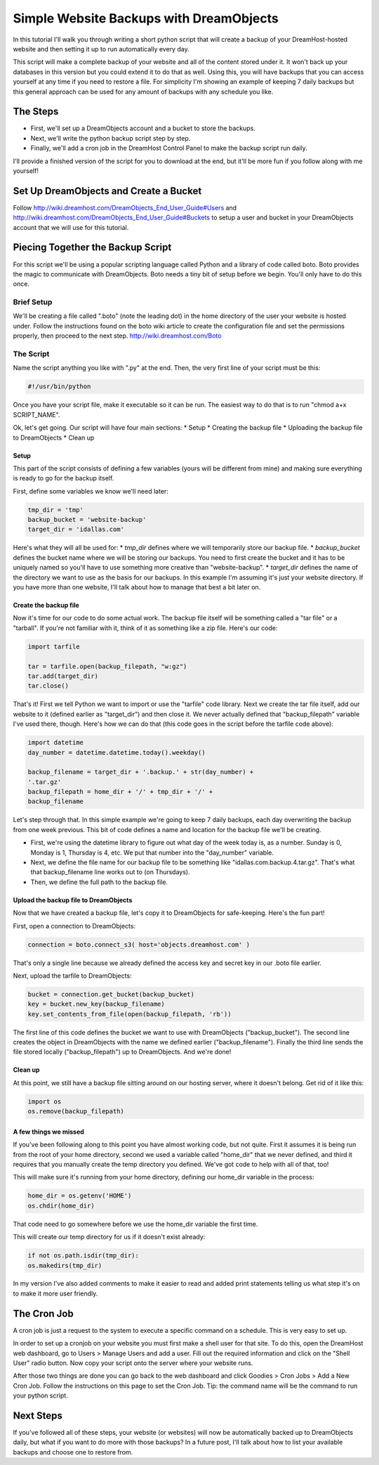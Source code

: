 ========================================
Simple Website Backups with DreamObjects
========================================

In this tutorial I'll walk you through writing a short python script
that will create a backup of your DreamHost-hosted website and then setting it
up to run automatically every day.

This script will make a complete backup of your website and all of the content
stored under it.  It won't back up your databases in this version but you could
extend it to do that as well.  Using this, you will have backups that you can
access yourself at any time if you need to restore a file.  For simplicity I'm
showing an example of keeping 7 daily backups but this general approach can be
used for any amount of backups with any schedule you like.

The Steps
~~~~~~~~~
* First, we'll set up a DreamObjects account and a bucket to store the backups.
* Next, we'll write the python backup script step by step.
* Finally, we'll add a cron job in the DreamHost Control Panel to make the
  backup script run daily.

I'll provide a finished version of the script for you to download at the
end, but it'll be more fun if you follow along with me yourself!

Set Up DreamObjects and Create a Bucket
~~~~~~~~~~~~~~~~~~~~~~~~~~~~~~~~~~~~~~~
Follow
http://wiki.dreamhost.com/DreamObjects_End_User_Guide#Users
and
http://wiki.dreamhost.com/DreamObjects_End_User_Guide#Buckets
to setup a user and bucket in your DreamObjects account that we will use
for this tutorial.

Piecing Together the Backup Script
~~~~~~~~~~~~~~~~~~~~~~~~~~~~~~~~~~
For this script we'll be using a popular scripting language called Python
and a library of code called boto.  Boto provides the magic to communicate
with DreamObjects.  Boto needs a tiny bit of setup before we begin.  You'll
only have to do this once.

Brief Setup
-----------
We'll be creating a file called ".boto" (note the leading dot) in the home
directory of the user your website is hosted under.  Follow the
instructions found on the boto wiki article to create the configuration
file and set the permissions properly, then proceed to the next step.
http://wiki.dreamhost.com/Boto

The Script
----------
Name the script anything you like with ".py" at the end.  Then, the very
first line of your script must be this:

.. code-block:: python

    #!/usr/bin/python

Once you have your script file, make it executable so it can be run.  The
easiest way to do that is to run "chmod a+x SCRIPT_NAME".

Ok, let's get going.  Our script will have four main sections:
* Setup
* Creating the backup file
* Uploading the backup file to DreamObjects
* Clean up

Setup
^^^^^
This part of the script consists of defining a few variables (yours
will be different from mine) and making sure everything is ready to
go for the backup itself.

First,  define some variables we know we'll need later:

.. code-block:: python

    tmp_dir = 'tmp'
    backup_bucket = 'website-backup'
    target_dir = 'idallas.com'

Here's what they will all be used for:
* *tmp_dir* defines where we will temporarily store our backup file.
* *backup_bucket* defines the bucket name where we will be storing
our backups.  You need to first create the bucket and it has to
be uniquely named so you'll have to use something more creative
than "website-backup".
* *target_dir* defines the name of the directory we want to use
as the basis for our backups.  In this example I'm assuming
it's just your website directory.  If you have more than one
website, I'll talk about how to manage that best a bit later
on.

Create the backup file
^^^^^^^^^^^^^^^^^^^^^^
Now it's time for our code to do some actual work.  The backup
file itself will be something called a "tar file" or  a
"tarball".  If you're not familiar with it, think of it as
something like a zip file.  Here's our code:

.. code-block:: python

    import tarfile

    tar = tarfile.open(backup_filepath, "w:gz")
    tar.add(target_dir)
    tar.close()

That's it!  First we tell Python we want to import or use the
"tarfile" code library.  Next we create the tar file itself, add
our website to it (defined earlier as "target_dir") and then
close it.  We never actually defined that "backup_filepath"
variable I've used there, though.  Here's how we can do that
(this code goes in the script before the tarfile code above):

.. code-block:: python

    import datetime
    day_number = datetime.datetime.today().weekday()

    backup_filename = target_dir + '.backup.' + str(day_number) +
    '.tar.gz'
    backup_filepath = home_dir + '/' + tmp_dir + '/' +
    backup_filename

Let's step through that.  In this simple example we're going to
keep 7 daily backups, each day overwriting the backup from one
week previous.  This bit of code defines a name and location for
the backup file we'll be creating.

* First, we're using the datetime library to figure out what day
  of the week today is, as a number.  Sunday is 0,  Monday is 1,
  Thursday is 4, etc.  We put that number into the "day_number"
  variable.
* Next, we define the file name for our backup file to be
  something like "idallas.com.backup.4.tar.gz".  That's what
  that backup_filename line works out to (on Thursdays).
* Then, we define the full path to the backup file.

Upload the backup file to DreamObjects
^^^^^^^^^^^^^^^^^^^^^^^^^^^^^^^^^^^^^^
Now that we have created a backup file, let's copy it to
DreamObjects for safe-keeping.  Here's the fun part!

First, open a connection to DreamObjects:

.. code-block:: python

    connection = boto.connect_s3( host='objects.dreamhost.com' )

That's only a single line because we already defined the
access key and secret key in our .boto file earlier.

Next, upload the tarfile to DreamObjects:

.. code-block:: python

    bucket = connection.get_bucket(backup_bucket)
    key = bucket.new_key(backup_filename)
    key.set_contents_from_file(open(backup_filepath, 'rb'))

The first line of this code defines the bucket we want to use
with DreamObjects ("backup_bucket").  The second line creates
the object  in DreamObjects with the name we defined earlier
("backup_filename"). Finally the third line sends the file
stored locally ("backup_filepath") up to DreamObjects.  And
we're done!

Clean up
^^^^^^^^
At this point, we still have a backup file sitting around on
our hosting server, where it doesn't belong.  Get rid of it
like this:

.. code-block:: python

    import os
    os.remove(backup_filepath)

A few things we missed
^^^^^^^^^^^^^^^^^^^^^^
If you've been following along to this point you have almost
working code, but not quite.  First it assumes it is being
run from the root of your home directory, second we used a
variable called "home_dir" that we never defined, and third
it requires that you manually create the temp directory you
defined.  We've got code to help with all of that, too!

This will make sure it's running from your home directory,
defining our home_dir variable in the process:

.. code-block:: python

    home_dir = os.getenv('HOME')
    os.chdir(home_dir)

That code need to go somewhere before we use the home_dir
variable the first time.

This will create our temp directory for us if it doesn't
exist already:

.. code-block:: python

    if not os.path.isdir(tmp_dir):
    os.makedirs(tmp_dir)

In my version I've also added comments to make it easier
to read and added print statements telling us what step
it's on to make it more user friendly.

The Cron Job
~~~~~~~~~~~~
A cron job is just a request to the system to execute a
specific command on a schedule.  This is very easy to
set up.

In order to set up a cronjob on your website you must first
make a shell user for that site. To do this, open the DreamHost
web dashboard, go to Users > Manage Users and add a user. Fill
out the required information and click on the "Shell User"
radio button. Now copy your script onto the server where your
website runs.

After those two things are done you can go back to the web
dashboard and click Goodies > Cron Jobs > Add a New Cron Job. Follow
the instructions on this page to set the Cron Job. Tip: the command
name will be the command to run your python script.

Next Steps
~~~~~~~~~~
If you've followed all of these steps, your website (or
websites) will now be automatically backed up to
DreamObjects daily, but what if you want to do more
with those backups?  In a future post, I'll talk about
how to list your available backups and choose one to
restore from.

.. meta::
    :labels: python linux boto backup
